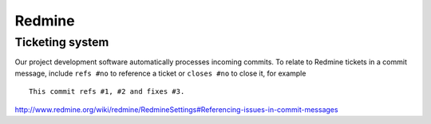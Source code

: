 Redmine
=======

Ticketing system
----------------

Our project development software automatically processes incoming commits.
To relate to Redmine tickets in a commit message, include ``refs #no`` to
reference a ticket or ``closes #no`` to close it, for example ::

   This commit refs #1, #2 and fixes #3.

http://www.redmine.org/wiki/redmine/RedmineSettings#Referencing-issues-in-commit-messages
